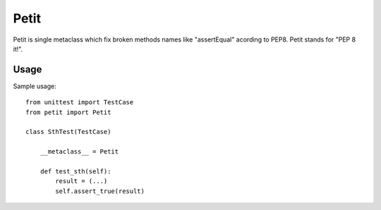 =====
Petit
=====

Petit is single metaclass which fix broken methods names like "assertEqual" acording to PEP8. Petit stands for "PEP 8 it!".

Usage
-----

Sample usage::

    from unittest import TestCase
    from petit import Petit

    class SthTest(TestCase)

        __metaclass__ = Petit

        def test_sth(self):
            result = (...)
            self.assert_true(result)

